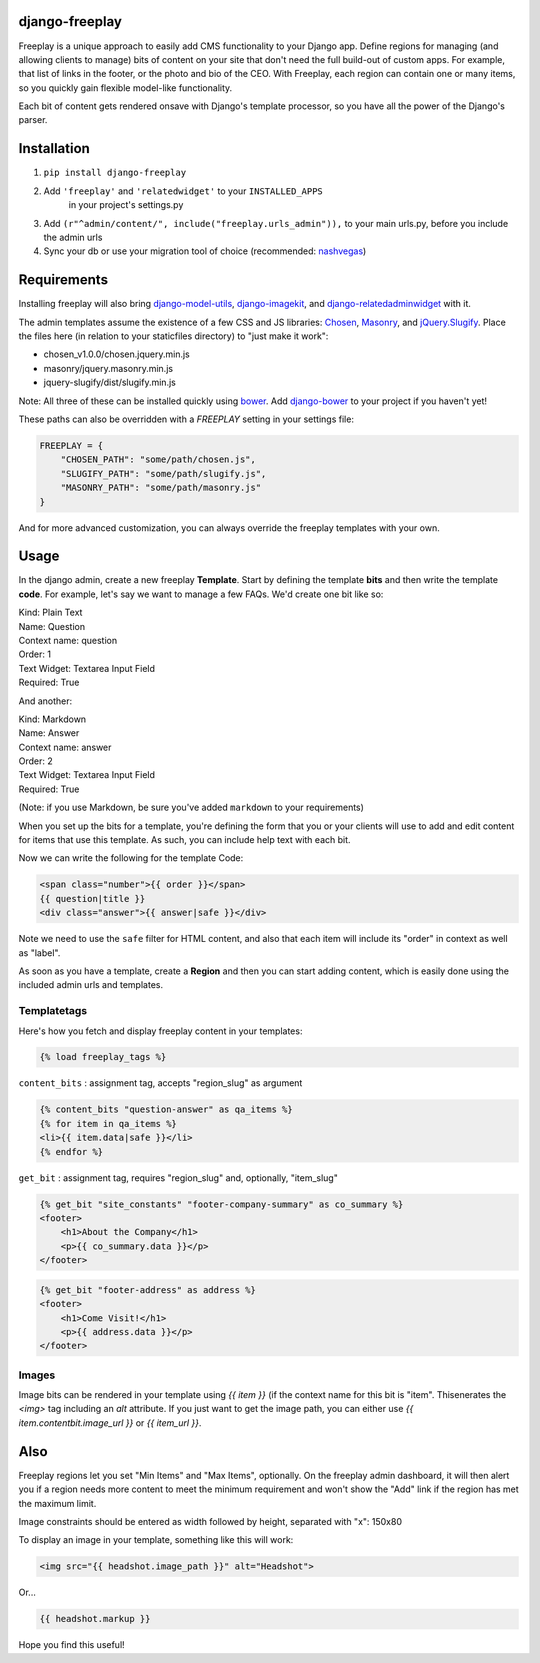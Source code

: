 django-freeplay
===============

Freeplay is a unique approach to easily add CMS functionality to
your Django app. Define regions for managing (and allowing clients to manage) 
bits of content on your site that don't need the full build-out of 
custom apps. For example, that list of links in the footer, or the photo 
and bio of the CEO. With Freeplay, each region can contain one or many 
items, so you quickly gain flexible model-like functionality.

Each bit of content gets rendered onsave with Django's template 
processor, so you have all the power of the Django's parser.


Installation
============

1. ``pip install django-freeplay``
2. Add ``'freeplay'`` and ``'relatedwidget'`` to your ``INSTALLED_APPS``
    in your project's settings.py
3. Add ``(r"^admin/content/", include("freeplay.urls_admin")),`` to 
   your main urls.py, before you include the admin urls
4. Sync your db or use your migration tool of choice 
   (recommended: `nashvegas`_)

.. _`nashvegas`: https://github.com/paltman/nashvegas


Requirements
============

Installing freeplay will also bring 
`django-model-utils`_, `django-imagekit`_, 
and `django-relatedadminwidget`_ with it.

The admin templates assume the existence of a few CSS and JS libraries: 
`Chosen`_, `Masonry`_, and `jQuery.Slugify`_. Place
the files here (in relation to your staticfiles directory) to "just make it
work":

- chosen_v1.0.0/chosen.jquery.min.js
- masonry/jquery.masonry.min.js
- jquery-slugify/dist/slugify.min.js

Note: All three of these can be installed quickly using `bower`_. Add
`django-bower`_ to your project if you haven't yet!

These paths can also be overridden with a `FREEPLAY` setting in your settings
file:

.. code-block:: python

    FREEPLAY = {
        "CHOSEN_PATH": "some/path/chosen.js",
        "SLUGIFY_PATH": "some/path/slugify.js",
        "MASONRY_PATH": "some/path/masonry.js"
    }

And for more advanced customization, you can always override the freeplay
templates with your own.

.. _`django-model-utils`: https://github.com/carljm/django-model-utils
.. _`django-imagekit`: https://github.com/jdriscoll/django-imagekit
.. _`django-relatedadminwidget`: https://github.com/benjaoming/django-relatedadminwidget
.. _`Chosen`: https://github.com/harvesthq/chosen/
.. _`Masonry`: http://masonry.desandro.com
.. _`jQuery.Slugify`: https://github.com/pmcelhaney/jQuery-Slugify-Plugin
.. _`bower`: http://bower.io/
.. _`django-bower`: https://github.com/nvbn/django-bower

Usage
=====

In the django admin, create a new freeplay **Template**. Start by defining the 
template **bits** and then write the template **code**. For example, let's say we want to 
manage a few FAQs. We'd create one bit like so:

| Kind: Plain Text  
| Name: Question  
| Context name: question  
| Order: 1  
| Text Widget: Textarea Input Field  
| Required: True  

And another:

| Kind: Markdown  
| Name: Answer  
| Context name: answer  
| Order: 2  
| Text Widget: Textarea Input Field  
| Required: True

(Note: if you use Markdown, be sure you've added ``markdown`` to your 
requirements)

When you set up the bits for a template, you're defining the form that you 
or your clients will use to add and edit content for items that use this 
template. As such, you can include help text with each bit.

Now we can write the following for the template Code:

.. code-block:: html

    <span class="number">{{ order }}</span>
    {{ question|title }}
    <div class="answer">{{ answer|safe }}</div>

Note we need to use the ``safe`` filter for HTML content, and also that each 
item will include its "order" in context as well as "label".

As soon as you have a template, create a **Region** and then you can start adding 
content, which is easily done using the included admin urls and templates.

Templatetags
------------

Here's how you fetch and display freeplay content in your templates:

.. code-block:: html

    {% load freeplay_tags %}


``content_bits`` : assignment tag, accepts "region_slug" as argument

.. code-block:: html
    
    {% content_bits "question-answer" as qa_items %}
    {% for item in qa_items %}
    <li>{{ item.data|safe }}</li>
    {% endfor %}

``get_bit`` : assignment tag, requires "region_slug" and, optionally, "item_slug" 

.. code-block:: html

    {% get_bit "site_constants" "footer-company-summary" as co_summary %}
    <footer>
        <h1>About the Company</h1>
        <p>{{ co_summary.data }}</p>
    </footer>

.. code-block:: html

    {% get_bit "footer-address" as address %}
    <footer>
        <h1>Come Visit!</h1>
        <p>{{ address.data }}</p>
    </footer>

Images
-------

Image bits can be rendered in your template using `{{ item }}` (if the context
name for this bit is "item". Thisenerates the `<img>` tag including an `alt`
attribute. If you just want to get the image path, you can either use
`{{ item.contentbit.image_url }}` or `{{ item_url }}`.


Also
====

Freeplay regions let you set "Min Items" and "Max Items", optionally. On the 
freeplay admin dashboard, it will then alert you if a region needs more content 
to meet the minimum requirement and won't show the "Add" link if the region has 
met the maximum limit.

Image constraints should be entered as width followed by height, separated with "x": 150x80

To display an image in your template, something like this will work:

.. code-block:: html

    <img src="{{ headshot.image_path }}" alt="Headshot">

Or...

.. code-block:: html

    {{ headshot.markup }}

Hope you find this useful!




